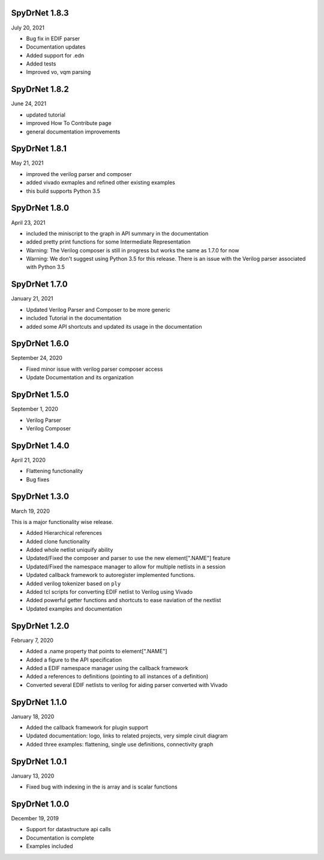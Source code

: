 SpyDrNet 1.8.3
--------------
July 20, 2021

* Bug fix in EDIF parser
* Documentation updates
* Added support for .edn
* Added tests
* Improved vo, vqm parsing

SpyDrNet 1.8.2
--------------
June 24, 2021

* updated tutorial 
* improved How To Contribute page
* general documentation improvements

SpyDrNet 1.8.1
--------------
May 21, 2021

* improved the verilog parser and composer
* added vivado exmaples and refined other existing examples
* this build supports Python 3.5
  

SpyDrNet 1.8.0
--------------
April 23, 2021

* included the miniscript to the graph in API summary in the documentation
* added pretty print functions for some Intermediate Representation
* Warning: The Verilog composer is still in progress but works the same as 1.7.0 for now
* Warning: We don't suggest using Python 3.5 for this release. There is an issue with the Verilog parser associated with Python 3.5
  
SpyDrNet 1.7.0
--------------
January 21, 2021

* Updated Verilog Parser and Composer to be more generic
* included Tutorial in the documentation
* added some API shortcuts and updated its usage in the documentation

SpyDrNet 1.6.0
--------------
September 24, 2020

* Fixed minor issue with verilog parser composer access
* Update Documentation and its organization

SpyDrNet 1.5.0
--------------
September 1, 2020

* Verilog Parser
* Verilog Composer

SpyDrNet 1.4.0
--------------
April 21, 2020

* Flattening functionality
* Bug fixes

SpyDrNet 1.3.0
--------------
March 19, 2020

This is a major functionality wise release.

* Added Hierarchical references
* Added clone functionality
* Added whole netlist uniquify ability
* Updated/Fixed the composer and parser to use the new element[".NAME"] feature
* Updated/Fixed the namespace manager to allow for multiple netlists in a session
* Updated callback framework to autoregister implemented functions.
* Added verilog tokenizer based on ``ply``
* Added tcl scripts for converting EDIF netlist to Verilog using Vivado
* Added powerful getter functions and shortcuts to ease naviation of the nextlist
* Updated examples and documentation

SpyDrNet 1.2.0
--------------
February 7, 2020

* Added a .name property that points to element[".NAME"]
* Added a figure to the API specification
* Added a EDIF namespace manager using the callback framework
* Added a references to definitions (pointing to all instances of a definition)
* Converted several EDIF netlists to verilog for aiding parser converted with Vivado

SpyDrNet 1.1.0
--------------
January 18, 2020

* Added the callback framework for plugin support
* Updated documentation: logo, links to related projects, very simple ciruit diagram
* Added three examples: flattening, single use definitions, connectivity graph

SpyDrNet 1.0.1
--------------
January 13, 2020

* Fixed bug with indexing in the is array and is scalar functions

SpyDrNet 1.0.0
--------------
December 19, 2019

* Support for datastructure api calls
* Documentation is complete
* Examples included
